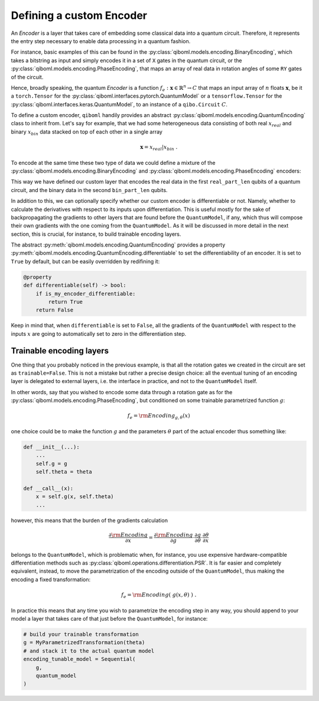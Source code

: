 Defining a custom Encoder
-------------------------

An `Encoder` is a layer that takes care of embedding some classical data into a quantum circuit. Therefore, it represents the entry step necessary to enable data processing in a quantum fashion.

For instance, basic examples of this can be found in the :py:class:`qiboml.models.encoding.BinaryEncoding`, which takes a bitstring as input and simply encodes it in a set of ``X`` gates in the quantum circuit, or the :py:class:`qiboml.models.encoding.PhaseEncoding`, that maps an array of real data in rotation angles of some ``RY`` gates of the circuit.

Hence, broadly speaking, the quantum `Encoder` is a function :math:`f_e: \mathbf{x}\in\mathbb{R}^n \rightarrow C` that maps an input array of :math:`n` floats :math:`\mathbf{x}`, be it a ``torch.Tensor`` for the :py:class:`qiboml.interfaces.pytorch.QuantumModel` or a ``tensorflow.Tensor`` for the :py:class:`qiboml.interfaces.keras.QuantumModel`, to an instance of a ``qibo.Circuit`` :math:`C`.

To define a custom encoder, ``qiboml`` handily provides an abstract :py:class:`qiboml.models.encoding.QuantumEncoding` class to inherit from. Let's say for example, that we had some heterogeneous data consisting of both real :math:`x_{real}` and binary :math:`x_{bin}` data stacked on top of each other in a single array

.. math::

   \mathbf{x} = x_{real} \lvert x_{bin}\;.

To encode at the same time these two type of data we could define a mixture of the :py:class:`qiboml.models.encoding.BinaryEncoding` and  :py:class:`qiboml.models.encoding.PhaseEncoding` encoders:

.. testcode::

   import numpy as np
   from qibo import gates
   from qiboml.models.encoding import QuantumEncoding

   class HeterogeneousEncoder(QuantumEncoding):

       def __init__(self, nqubits: int, real_part_len: int, bin_part_len: int):
           if real_part_len + bin_part_len != nqubits:
	       raise RuntimeError(
	       "``real_part_len`` and ``bin_part_len`` don't sum to ``nqubits``."
	       )

	   # use the general setup for a QuantumEncoding layer
	   # which mainly initialize an empty n-qubits circuit (self.circuit)
	   # and the set of qubits it insists on (by default self.qubits=range(nqubits))
	   super().__init__(nqubits)

	   self.real_qubits = self.qubits[:real_part_len]
	   self.bin_qubits = self.qubits[real_part_len:]

       def __call__(self, x: "ndarray") -> "Circuit":
           # check that the data is binary
           if not all((x[1] == 0) | (x[1] == 1)):
	       raise RuntimeError("Received non binary data")

	   # copy the internal circuit as we don't want to modify that
	   # every time a new input is processed
           circuit = self.circuit.copy()

	   # encode the real data
	   # the first row of x contains the real data
           for qubit, value in zip(self.real_qubits, x[0]):
               circuit.add(gates.RY(qubit, theta=value, trainable=False))

	   # encode the binary data
	   # the second row contains the binary data
	   for qubit, bit in zip(self.bin_qubits, x[1]):
               circuit.add(gates.RX(qubit, theta=bit * np.pi, trainable=False))

           return circuit

This way we have defined our custom layer that encodes the real data in the first ``real_part_len`` qubits of a quantum circuit, and the binary data in the second ``bin_part_len`` qubits.

In addition to this, we can optionally specify whether our custom encoder is differentiable or not. Namely, whether to calculate the derivatives with respect to its inputs upon differentiation. This is useful mostly for the sake of backpropagating the gradients to other layers that are found before the ``QuantumModel``, if any, which thus will compose their own gradients with the one coming from the ``QuantumModel``. As it will be discussed in more detail in the next section, this is crucial, for instance, to build trainable encoding layers.

The abstract :py:meth:`qiboml.models.encoding.QuantumEncoding` provides a property :py:meth:`qiboml.models.encoding.QuantumEncoding.differentiable` to set the differentiability of an encoder. It is set to ``True`` by default, but can be easily overridden by redifining it:

.. code::

   @property
   def differentiable(self) -> bool:
       if is_my_encoder_differentiable:
           return True
       return False

Keep in mind that, when ``differentiable`` is set to ``False``, all the gradients of the ``QuantumModel`` with respect to the inputs :math:`x` are going to automatically set to zero in the differentiation step.

Trainable encoding layers
=========================

One thing that you probably noticed in the previous example, is that all the rotation gates we created in the circuit are set as ``trainable=False``. This is not a mistake but rather a precise design choice: all the eventual tuning of an encoding layer is delegated to external layers, i.e. the interface in practice, and not to the ``QuantumModel`` itself.

In other words, say that you wished to encode some data through a rotation gate as for the :py:class:`qiboml.models.encoding.PhaseEncoding`, but conditioned on some trainable parametrized function :math:`g`:

.. math::

   f_e = \rm{Encoding}_{g,\theta}(x)

one choice could be to make the function :math:`g` and the parameters :math:`\theta` part of the actual encoder thus something like:

.. code::

   def __init__(...):
       ...
       self.g = g
       self.theta = theta

   def __call__(x):
       x = self.g(x, self.theta)
       ...

however, this means that the burden of the gradients calculation

.. math::

   \frac{\partial \rm{Encoding}}{\partial x} = \frac{\partial \rm{Encoding}}{\partial g} \cdot \frac{\partial g}{\partial \theta} \cdot \frac{\partial \theta}{\partial x}

belongs to the ``QuantumModel``, which is problematic when, for instance, you use expensive hardware-compatible differentiation methods such as :py:class:`qiboml.operations.differentiation.PSR`. It is far easier and completely equivalent, instead, to move the parametrization of the encoding outside of the ``QuantumModel``, thus making the encoding a fixed transformation:

.. math::

   f_e = \rm{Encoding}(\;g(x,\theta)\;)\;.

In practice this means that any time you wish to parametrize the encoding step in any way, you should append to your model a layer that takes care of that just before the ``QuantumModel``, for instance:

.. code::

   # build your trainable transformation
   g = MyParametrizedTransformation(theta)
   # and stack it to the actual quantum model
   encoding_tunable_model = Sequential(
       g,
       quantum_model
   )
